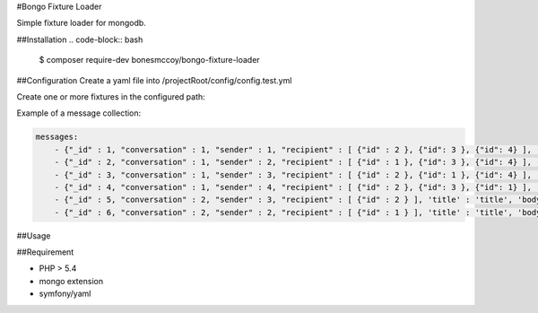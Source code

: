 #Bongo Fixture Loader

Simple fixture loader for mongodb.

##Installation
.. code-block:: bash
    $ composer require-dev bonesmccoy/bongo-fixture-loader

##Configuration
Create a yaml file into /projectRoot/config/config.test.yml

.. code-block:: yml
    config:
      db:
        db_name: messages_test
        host: localhost
        port: 27017
        username: ''
        password: ''
        connect: true
    
      fixtures:
          paths:
            - path/to/fixture/from/project/root



Create one or more fixtures in the configured path:

.. code-block:: yml
    <collectionname>
        - object 1
        - object 2
        - object 3


Example of a message collection:

.. code-block:: yml

    messages:
        - {"_id" : 1, "conversation" : 1, "sender" : 1, "recipient" : [ {"id" : 2 }, {"id": 3 }, {"id": 4} ], 'title' : 'title', 'body' : 'body', 'date' : '2016-03-04 12:00:00' }
        - {"_id" : 2, "conversation" : 1, "sender" : 2, "recipient" : [ {"id" : 1 }, {"id": 3 }, {"id": 4} ], 'title' : 'title', 'body' : 'body', 'date' : '2016-03-04 12:00:00' }
        - {"_id" : 3, "conversation" : 1, "sender" : 3, "recipient" : [ {"id" : 2 }, {"id": 1 }, {"id": 4} ], 'title' : 'title', 'body' : 'body', 'date' : '2016-03-04 12:00:00' }
        - {"_id" : 4, "conversation" : 1, "sender" : 4, "recipient" : [ {"id" : 2 }, {"id": 3 }, {"id": 1} ], 'title' : 'title', 'body' : 'body', 'date' : '2016-03-04 12:00:00' }
        - {"_id" : 5, "conversation" : 2, "sender" : 3, "recipient" : [ {"id" : 2 } ], 'title' : 'title', 'body' : 'body', 'date' : '2016-03-04 12:00:00' }
        - {"_id" : 6, "conversation" : 2, "sender" : 2, "recipient" : [ {"id" : 1 } ], 'title' : 'title', 'body' : 'body', 'date' : '2016-03-04 12:00:00' }


##Usage

.. code-block:: bash
    $ bin/bongo-load


##Requirement

- PHP > 5.4
- mongo extension
- symfony/yaml

